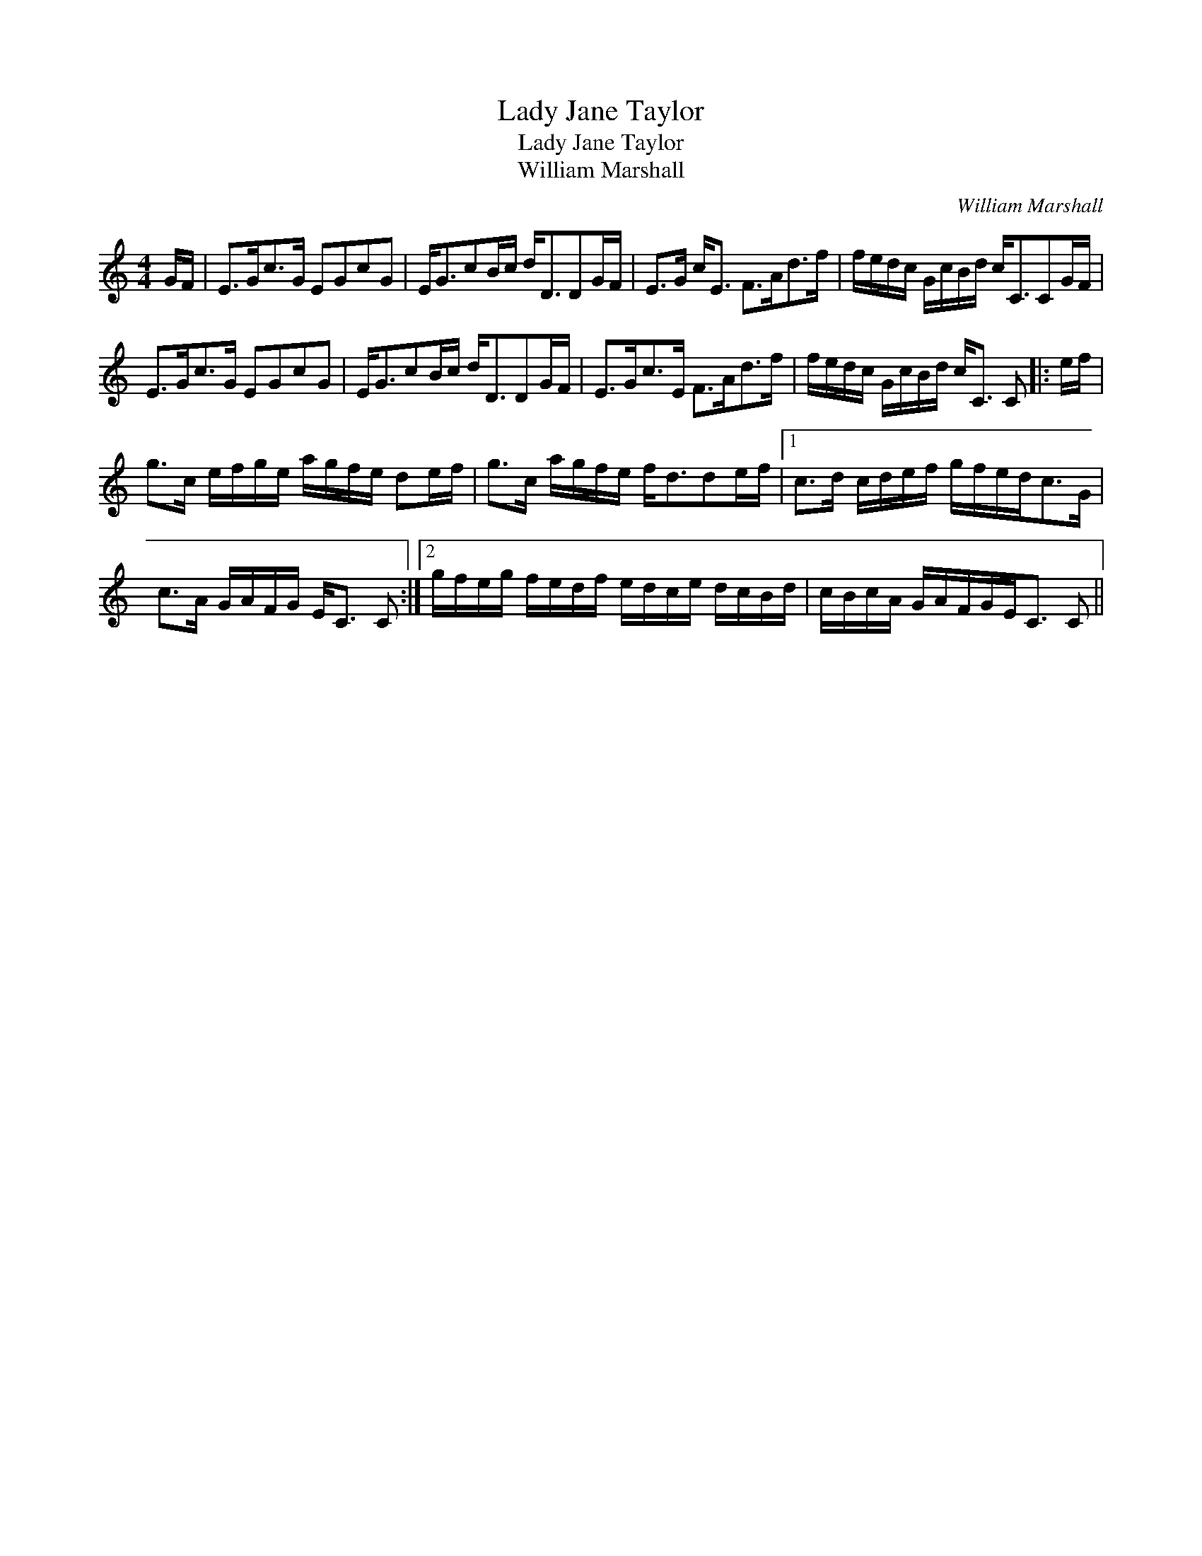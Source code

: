 X:1
T:Lady Jane Taylor
T:Lady Jane Taylor
T:William Marshall
C:William Marshall
L:1/8
M:4/4
K:C
V:1 treble 
V:1
 G/F/ | E>Gc>G EGcG | E<GcB/c/ d<DDG/F/ | E>G c<E F>Ad>f | f/e/d/c/ G/c/B/d/ c<CCG/F/ | %5
 E>Gc>G EGcG | E<GcB/c/ d<DDG/F/ | E>Gc>E F>Ad>f | f/e/d/c/ G/c/B/d/ c<C C |: e/f/ | %10
 g>c e/f/g/e/ a/g/f/e/ de/f/ | g>c a/g/f/e/ f<dde/f/ |1 c>d c/d/e/f/ g/f/e/d<cG/ | %13
 c>A G/A/F/G/ E<C C :|2 g/f/e/g/ f/e/d/f/ e/d/c/e/ d/c/B/d/ | c/B/c/A/ G/A/F/G/E<C C || %16


